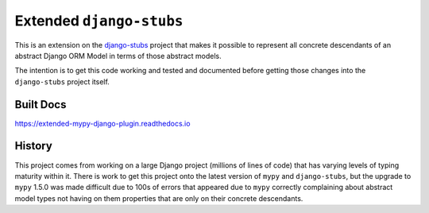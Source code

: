 Extended ``django-stubs``
=========================

This is an extension on the `django-stubs`_ project that makes it possible to
represent all concrete descendants of an abstract Django ORM Model in terms of
those abstract models.

The intention is to get this code working and tested and documented before
getting those changes into the ``django-stubs`` project itself.

.. _django-stubs: https://github.com/typeddjango/django-stubs

Built Docs
----------

https://extended-mypy-django-plugin.readthedocs.io

History
-------

This project comes from working on a large Django project (millions of lines of
code) that has varying levels of typing maturity within it. There is work to
get this project onto the latest version of ``mypy`` and ``django-stubs``, but
the upgrade to ``mypy`` 1.5.0 was made difficult due to 100s of errors that appeared
due to ``mypy`` correctly complaining about abstract model types not having on them
properties that are only on their concrete descendants.
